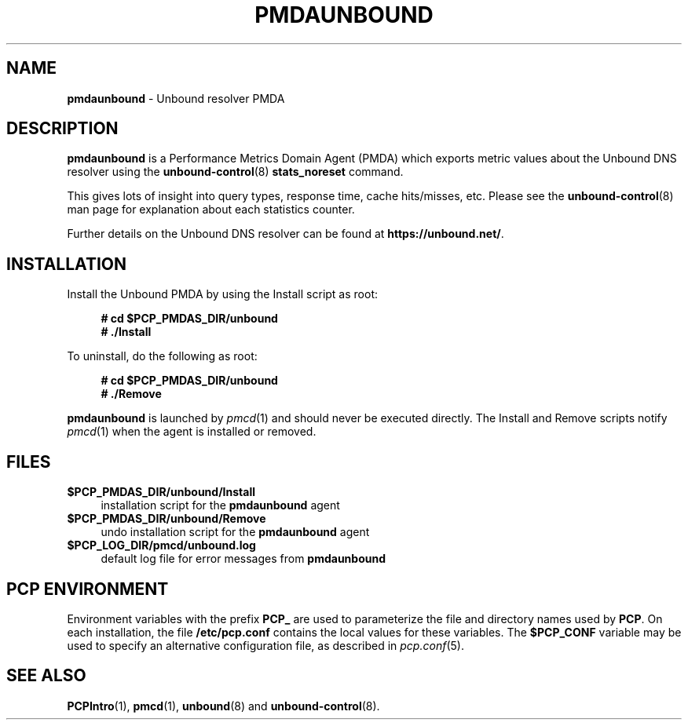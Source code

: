 '\"macro stdmacro
.\"
.\" Copyright (c) 2014 Jan-Frode Myklebust <janfrode@tanso.net>.
.\"
.\" This program is free software; you can redistribute it and/or modify it
.\" under the terms of the GNU General Public License as published by the
.\" Free Software Foundation; either version 2 of the License, or (at your
.\" option) any later version.
.\"
.\" This program is distributed in the hope that it will be useful, but
.\" WITHOUT ANY WARRANTY; without even the implied warranty of MERCHANTABILITY
.\" or FITNESS FOR A PARTICULAR PURPOSE.  See the GNU General Public License
.\" for more details.
.\"
.\"
.TH PMDAUNBOUND 1 "PCP" "Performance Co-Pilot"
.SH NAME
\f3pmdaunbound\f1 \- Unbound resolver PMDA
.SH DESCRIPTION
\f3pmdaunbound\f1 is a Performance Metrics Domain Agent (PMDA) which exports
metric values about the Unbound DNS resolver using the
.BR unbound-control (8)
.BR stats_noreset
command.
.PP
This gives lots of insight into query types, response time, cache hits/misses,
etc. Please see the
.BR unbound-control (8)
man page for explanation about each statistics counter.
.PP
Further details on the Unbound DNS resolver can be found at
.BR https://unbound.net/ .
.SH INSTALLATION
Install the Unbound PMDA by using the Install script as root:
.sp 1
.RS +4
.ft B
.nf
# cd $PCP_PMDAS_DIR/unbound
# ./Install
.fi
.ft P
.RE
.sp 1
.PP
To uninstall, do the following as root:
.sp 1
.RS +4
.ft B
.nf
# cd $PCP_PMDAS_DIR/unbound
# ./Remove
.fi
.ft P
.RE
.sp 1
\fBpmdaunbound\fR is launched by \fIpmcd\fR(1) and should never be executed
directly. The Install and Remove scripts notify \fIpmcd\fR(1) when the
agent is installed or removed.
.SH FILES
.IP "\fB$PCP_PMDAS_DIR/unbound/Install\fR" 4
installation script for the \fBpmdaunbound\fR agent
.IP "\fB$PCP_PMDAS_DIR/unbound/Remove\fR" 4
undo installation script for the \fBpmdaunbound\fR agent
.IP "\fB$PCP_LOG_DIR/pmcd/unbound.log\fR" 4
default log file for error messages from \fBpmdaunbound\fR
.SH PCP ENVIRONMENT
Environment variables with the prefix \fBPCP_\fR are used to parameterize
the file and directory names used by \fBPCP\fR. On each installation, the
file \fB/etc/pcp.conf\fR contains the local values for these variables.
The \fB$PCP_CONF\fR variable may be used to specify an alternative
configuration file, as described in \fIpcp.conf\fR(5).
.SH SEE ALSO
.BR PCPIntro (1),
.BR pmcd (1),
.BR unbound (8)
and
.BR unbound-control (8).
